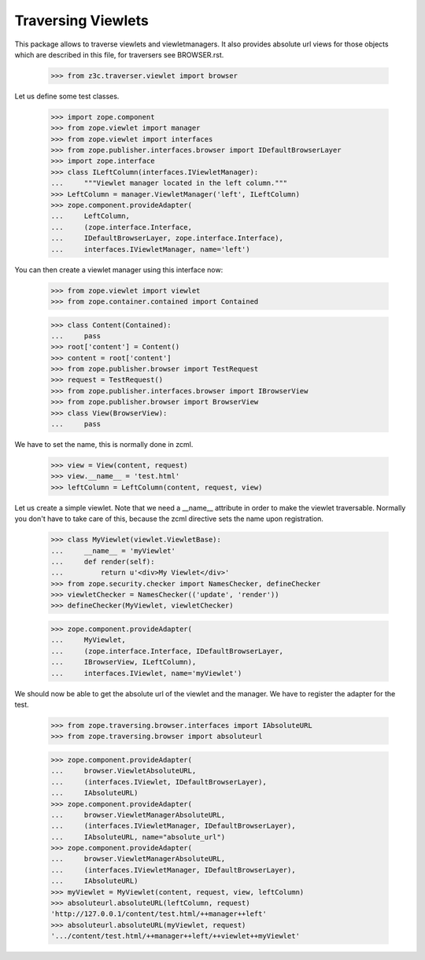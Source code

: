 ===================
Traversing Viewlets
===================

This package allows to traverse viewlets and viewletmanagers. It also
provides absolute url views for those objects which are described in
this file, for traversers see BROWSER.rst.

  >>> from z3c.traverser.viewlet import browser

Let us define some test classes.

  >>> import zope.component
  >>> from zope.viewlet import manager
  >>> from zope.viewlet import interfaces
  >>> from zope.publisher.interfaces.browser import IDefaultBrowserLayer
  >>> import zope.interface
  >>> class ILeftColumn(interfaces.IViewletManager):
  ...     """Viewlet manager located in the left column."""
  >>> LeftColumn = manager.ViewletManager('left', ILeftColumn)
  >>> zope.component.provideAdapter(
  ...     LeftColumn,
  ...     (zope.interface.Interface,
  ...     IDefaultBrowserLayer, zope.interface.Interface),
  ...     interfaces.IViewletManager, name='left')

You can then create a viewlet manager using this interface now:


  >>> from zope.viewlet import viewlet
  >>> from zope.container.contained import Contained

  >>> class Content(Contained):
  ...     pass
  >>> root['content'] = Content()
  >>> content = root['content']
  >>> from zope.publisher.browser import TestRequest
  >>> request = TestRequest()
  >>> from zope.publisher.interfaces.browser import IBrowserView
  >>> from zope.publisher.browser import BrowserView
  >>> class View(BrowserView):
  ...     pass

We have to set the name, this is normally done in zcml.

  >>> view = View(content, request)
  >>> view.__name__ = 'test.html'
  >>> leftColumn = LeftColumn(content, request, view)

Let us create a simple viewlet. Note that we need a __name__ attribute
in order to make the viewlet traversable. Normally you don't have to
take care of this, because the zcml directive sets the name upon
registration.

  >>> class MyViewlet(viewlet.ViewletBase):
  ...     __name__ = 'myViewlet'
  ...     def render(self):
  ...         return u'<div>My Viewlet</div>'
  >>> from zope.security.checker import NamesChecker, defineChecker
  >>> viewletChecker = NamesChecker(('update', 'render'))
  >>> defineChecker(MyViewlet, viewletChecker)

  >>> zope.component.provideAdapter(
  ...     MyViewlet,
  ...     (zope.interface.Interface, IDefaultBrowserLayer,
  ...     IBrowserView, ILeftColumn),
  ...     interfaces.IViewlet, name='myViewlet')

We should now be able to get the absolute url of the viewlet and the
manager. We have to register the adapter for the test.

  >>> from zope.traversing.browser.interfaces import IAbsoluteURL
  >>> from zope.traversing.browser import absoluteurl

  >>> zope.component.provideAdapter(
  ...     browser.ViewletAbsoluteURL,
  ...     (interfaces.IViewlet, IDefaultBrowserLayer),
  ...     IAbsoluteURL)
  >>> zope.component.provideAdapter(
  ...     browser.ViewletManagerAbsoluteURL,
  ...     (interfaces.IViewletManager, IDefaultBrowserLayer),
  ...     IAbsoluteURL, name="absolute_url")
  >>> zope.component.provideAdapter(
  ...     browser.ViewletManagerAbsoluteURL,
  ...     (interfaces.IViewletManager, IDefaultBrowserLayer),
  ...     IAbsoluteURL)
  >>> myViewlet = MyViewlet(content, request, view, leftColumn)
  >>> absoluteurl.absoluteURL(leftColumn, request)
  'http://127.0.0.1/content/test.html/++manager++left'
  >>> absoluteurl.absoluteURL(myViewlet, request)
  '.../content/test.html/++manager++left/++viewlet++myViewlet'

